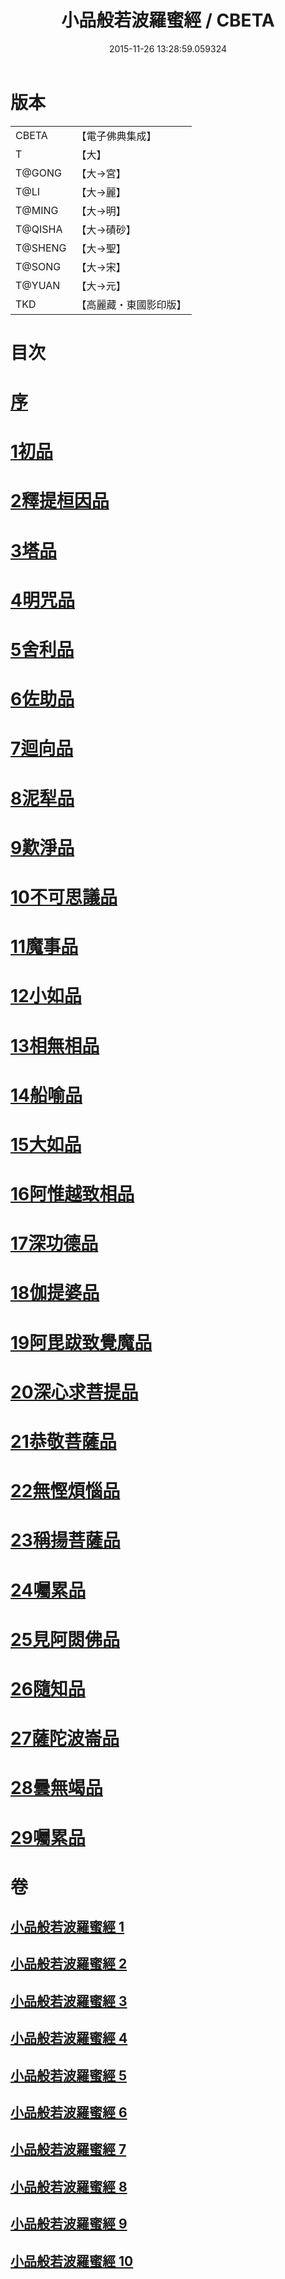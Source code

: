 #+TITLE: 小品般若波羅蜜經 / CBETA
#+DATE: 2015-11-26 13:28:59.059324
* 版本
 |     CBETA|【電子佛典集成】|
 |         T|【大】     |
 |    T@GONG|【大→宮】   |
 |      T@LI|【大→麗】   |
 |    T@MING|【大→明】   |
 |   T@QISHA|【大→磧砂】  |
 |   T@SHENG|【大→聖】   |
 |    T@SONG|【大→宋】   |
 |    T@YUAN|【大→元】   |
 |       TKD|【高麗藏・東國影印版】|

* 目次
* [[file:KR6c0013_001.txt::001-0536c16][序]]
* [[file:KR6c0013_001.txt::0537a24][1初品]]
* [[file:KR6c0013_001.txt::0540a7][2釋提桓因品]]
* [[file:KR6c0013_002.txt::002-0541c6][3塔品]]
* [[file:KR6c0013_002.txt::0543b19][4明咒品]]
* [[file:KR6c0013_002.txt::0545a23][5舍利品]]
* [[file:KR6c0013_003.txt::003-0546a23][6佐助品]]
* [[file:KR6c0013_003.txt::0547c12][7迴向品]]
* [[file:KR6c0013_003.txt::0549c27][8泥犁品]]
* [[file:KR6c0013_004.txt::004-0551c6][9歎淨品]]
* [[file:KR6c0013_004.txt::0553c16][10不可思議品]]
* [[file:KR6c0013_005.txt::005-0555c16][11魔事品]]
* [[file:KR6c0013_005.txt::0557b16][12小如品]]
* [[file:KR6c0013_005.txt::0558b25][13相無相品]]
* [[file:KR6c0013_005.txt::0560a29][14船喻品]]
* [[file:KR6c0013_006.txt::006-0561a7][15大如品]]
* [[file:KR6c0013_006.txt::0563c27][16阿惟越致相品]]
* [[file:KR6c0013_007.txt::007-0566a6][17深功德品]]
* [[file:KR6c0013_007.txt::0568b7][18伽提婆品]]
* [[file:KR6c0013_007.txt::0569c18][19阿毘跋致覺魔品]]
* [[file:KR6c0013_008.txt::008-0571b22][20深心求菩提品]]
* [[file:KR6c0013_008.txt::0573a29][21恭敬菩薩品]]
* [[file:KR6c0013_008.txt::0574b21][22無慳煩惱品]]
* [[file:KR6c0013_009.txt::009-0575c10][23稱揚菩薩品]]
* [[file:KR6c0013_009.txt::0577a7][24囑累品]]
* [[file:KR6c0013_009.txt::0578b13][25見阿閦佛品]]
* [[file:KR6c0013_009.txt::0579b12][26隨知品]]
* [[file:KR6c0013_010.txt::010-0580a22][27薩陀波崙品]]
* [[file:KR6c0013_010.txt::0584a20][28曇無竭品]]
* [[file:KR6c0013_010.txt::0586b6][29囑累品]]
* 卷
** [[file:KR6c0013_001.txt][小品般若波羅蜜經 1]]
** [[file:KR6c0013_002.txt][小品般若波羅蜜經 2]]
** [[file:KR6c0013_003.txt][小品般若波羅蜜經 3]]
** [[file:KR6c0013_004.txt][小品般若波羅蜜經 4]]
** [[file:KR6c0013_005.txt][小品般若波羅蜜經 5]]
** [[file:KR6c0013_006.txt][小品般若波羅蜜經 6]]
** [[file:KR6c0013_007.txt][小品般若波羅蜜經 7]]
** [[file:KR6c0013_008.txt][小品般若波羅蜜經 8]]
** [[file:KR6c0013_009.txt][小品般若波羅蜜經 9]]
** [[file:KR6c0013_010.txt][小品般若波羅蜜經 10]]
